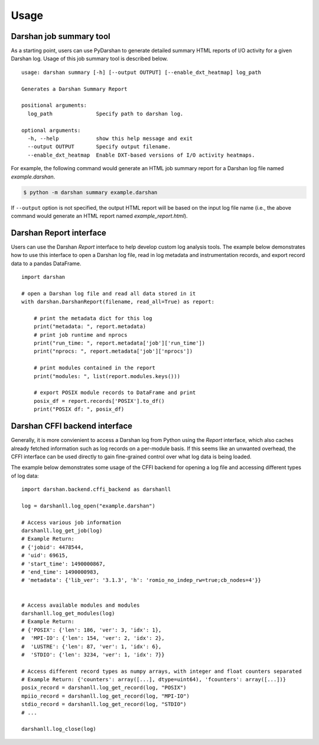 .. _usage:

=====
Usage
=====

Darshan job summary tool
------------------------

As a starting point, users can use PyDarshan to generate detailed
summary HTML reports of I/O activity for a given Darshan log.
Usage of this job summary tool is described below. ::

    usage: darshan summary [-h] [--output OUTPUT] [--enable_dxt_heatmap] log_path

    Generates a Darshan Summary Report

    positional arguments:
      log_path              Specify path to darshan log.

    optional arguments:
      -h, --help            show this help message and exit
      --output OUTPUT       Specify output filename.
      --enable_dxt_heatmap  Enable DXT-based versions of I/O activity heatmaps.

For example, the following command would generate an HTML job summary report
for a Darshan log file named `example.darshan`.

.. code-block:: console

    $ python -m darshan summary example.darshan

If ``--output`` option is not specified, the output HTML report will be based
on the input log file name (i.e., the above command would generate an HTML
report named `example_report.html`).

Darshan Report interface
------------------------

Users can use the Darshan `Report` interface to help develop custom log analysis tools.
The example below demonstrates how to use this interface to open a Darshan log file,
read in log metadata and instrumentation records, and export record data to a pandas
DataFrame. ::

    import darshan

    # open a Darshan log file and read all data stored in it
    with darshan.DarshanReport(filename, read_all=True) as report:

        # print the metadata dict for this log
        print("metadata: ", report.metadata)
        # print job runtime and nprocs
        print("run_time: ", report.metadata['job']['run_time'])
        print("nprocs: ", report.metadata['job']['nprocs'])

        # print modules contained in the report
        print("modules: ", list(report.modules.keys()))

        # export POSIX module records to DataFrame and print
        posix_df = report.records['POSIX'].to_df()
        print("POSIX df: ", posix_df)


Darshan CFFI backend interface
------------------------------

Generally, it is more convienient to access a Darshan log from Python using the `Report`
interface, which also caches already fetched information such as log records on a
per-module basis.
If this seems like an unwanted overhead, the CFFI interface can be used directly to gain
fine-grained control over what log data is being loaded.

The example below demonstrates some usage of the CFFI backend for opening a
log file and accessing different types of log data::

    import darshan.backend.cffi_backend as darshanll

    log = darshanll.log_open("example.darshan")

    # Access various job information
    darshanll.log_get_job(log)
    # Example Return:
    # {'jobid': 4478544,
    # 'uid': 69615,
    # 'start_time': 1490000867,
    # 'end_time': 1490000983,
    # 'metadata': {'lib_ver': '3.1.3', 'h': 'romio_no_indep_rw=true;cb_nodes=4'}}


    # Access available modules and modules
    darshanll.log_get_modules(log)
    # Example Return:
    # {'POSIX': {'len': 186, 'ver': 3, 'idx': 1},
    #  'MPI-IO': {'len': 154, 'ver': 2, 'idx': 2},
    #  'LUSTRE': {'len': 87, 'ver': 1, 'idx': 6},
    #  'STDIO': {'len': 3234, 'ver': 1, 'idx': 7}}

    # Access different record types as numpy arrays, with integer and float counters separated
    # Example Return: {'counters': array([...], dtype=uint64), 'fcounters': array([...])}
    posix_record = darshanll.log_get_record(log, "POSIX")
    mpiio_record = darshanll.log_get_record(log, "MPI-IO")
    stdio_record = darshanll.log_get_record(log, "STDIO")
    # ...

    darshanll.log_close(log)
